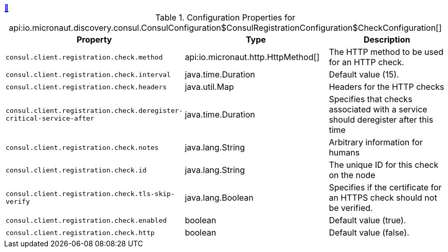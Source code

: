 ++++
<a id="io.micronaut.discovery.consul.ConsulConfiguration$ConsulRegistrationConfiguration$CheckConfiguration" href="#io.micronaut.discovery.consul.ConsulConfiguration$ConsulRegistrationConfiguration$CheckConfiguration">&#128279;</a>
++++
.Configuration Properties for api:io.micronaut.discovery.consul.ConsulConfiguration$ConsulRegistrationConfiguration$CheckConfiguration[]
|===
|Property |Type |Description

| `+consul.client.registration.check.method+`
|api:io.micronaut.http.HttpMethod[]
|The HTTP method to be used for an HTTP check.


| `+consul.client.registration.check.interval+`
|java.time.Duration
|Default value (15).


| `+consul.client.registration.check.headers+`
|java.util.Map
|Headers for the HTTP checks


| `+consul.client.registration.check.deregister-critical-service-after+`
|java.time.Duration
|Specifies that checks associated with a service should deregister after this time


| `+consul.client.registration.check.notes+`
|java.lang.String
|Arbitrary information for humans


| `+consul.client.registration.check.id+`
|java.lang.String
|The unique ID for this check on the node


| `+consul.client.registration.check.tls-skip-verify+`
|java.lang.Boolean
|Specifies if the certificate for an HTTPS check should not be verified.


| `+consul.client.registration.check.enabled+`
|boolean
|Default value (true).


| `+consul.client.registration.check.http+`
|boolean
|Default value (false).


|===